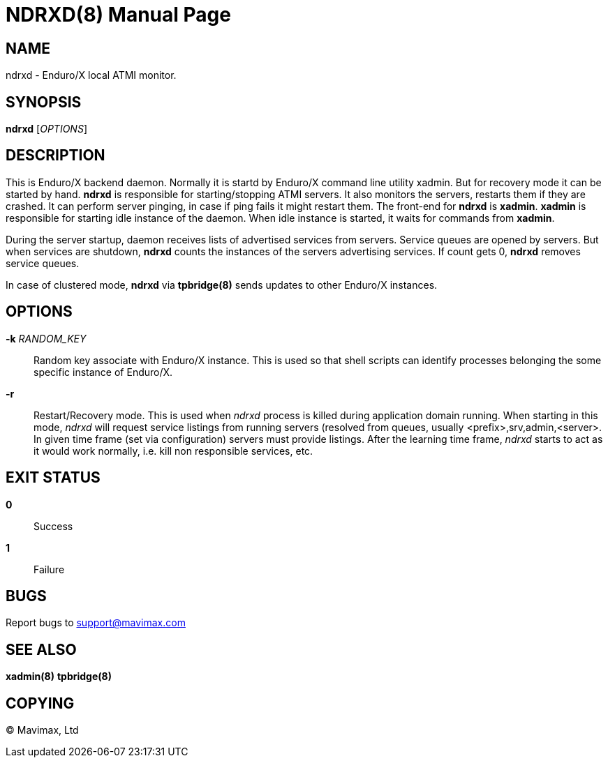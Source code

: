 NDRXD(8)
========
:doctype: manpage


NAME
----
ndrxd - Enduro/X local ATMI monitor.


SYNOPSIS
--------
*ndrxd* ['OPTIONS']


DESCRIPTION
-----------
This is Enduro/X backend daemon. Normally it is startd by Enduro/X
command line utility xadmin. But for recovery mode it can be started
by hand. *ndrxd* is responsible for starting/stopping ATMI servers.
It also monitors the servers, restarts them if they are crashed. It
can perform server pinging, in case if ping fails it might restart them.
The front-end for *ndrxd* is *xadmin*. *xadmin* is responsible for
starting idle instance of the daemon. When idle instance is started,
it waits for commands from *xadmin*.

During the server startup, daemon receives lists of advertised services
from servers. Service queues are opened by servers. But when services
are shutdown, *ndrxd* counts the instances of the servers advertising
services. If count gets 0, *ndrxd* removes service queues.

In case of clustered mode, *ndrxd* via *tpbridge(8)* sends updates to
other Enduro/X instances. 


OPTIONS
-------
*-k* 'RANDOM_KEY'::
Random key associate with Enduro/X instance. This is used so that
shell scripts can identify processes belonging the some specific
instance of Enduro/X.

*-r*::
Restart/Recovery mode. This is used when 'ndrxd' process is killed
during application domain running. When starting in this mode, 'ndrxd'
will request service listings from running servers (resolved from
queues, usually <prefix>,srv,admin,<server>. In given time frame
(set via configuration) servers must provide listings. After the
learning time frame, 'ndrxd' starts to act as it would work normally,
i.e. kill non responsible services, etc.

EXIT STATUS
-----------
*0*::
Success

*1*::
Failure

BUGS
----
Report bugs to support@mavimax.com

SEE ALSO
--------
*xadmin(8)* *tpbridge(8)*

COPYING
-------
(C) Mavimax, Ltd


